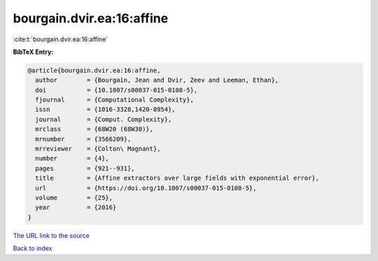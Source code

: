 bourgain.dvir.ea:16:affine
==========================

:cite:t:`bourgain.dvir.ea:16:affine`

**BibTeX Entry:**

.. code-block:: bibtex

   @article{bourgain.dvir.ea:16:affine,
     author        = {Bourgain, Jean and Dvir, Zeev and Leeman, Ethan},
     doi           = {10.1007/s00037-015-0108-5},
     fjournal      = {Computational Complexity},
     issn          = {1016-3328,1420-8954},
     journal       = {Comput. Complexity},
     mrclass       = {68W20 (68W30)},
     mrnumber      = {3566209},
     mrreviewer    = {Colton\ Magnant},
     number        = {4},
     pages         = {921--931},
     title         = {Affine extractors over large fields with exponential error},
     url           = {https://doi.org/10.1007/s00037-015-0108-5},
     volume        = {25},
     year          = {2016}
   }

`The URL link to the source <https://doi.org/10.1007/s00037-015-0108-5>`__


`Back to index <../By-Cite-Keys.html>`__
